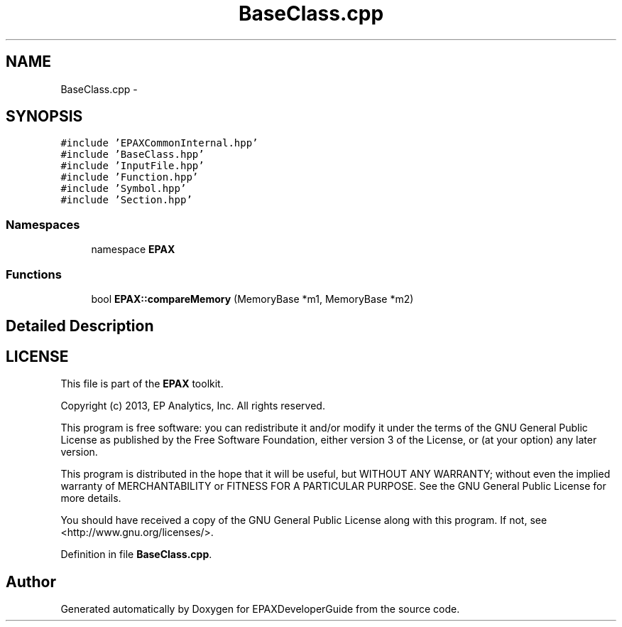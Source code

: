 .TH "BaseClass.cpp" 3 "Fri Feb 7 2014" "Version 0.01" "EPAXDeveloperGuide" \" -*- nroff -*-
.ad l
.nh
.SH NAME
BaseClass.cpp \- 
.SH SYNOPSIS
.br
.PP
\fC#include 'EPAXCommonInternal\&.hpp'\fP
.br
\fC#include 'BaseClass\&.hpp'\fP
.br
\fC#include 'InputFile\&.hpp'\fP
.br
\fC#include 'Function\&.hpp'\fP
.br
\fC#include 'Symbol\&.hpp'\fP
.br
\fC#include 'Section\&.hpp'\fP
.br

.SS "Namespaces"

.in +1c
.ti -1c
.RI "namespace \fBEPAX\fP"
.br
.in -1c
.SS "Functions"

.in +1c
.ti -1c
.RI "bool \fBEPAX::compareMemory\fP (MemoryBase *m1, MemoryBase *m2)"
.br
.in -1c
.SH "Detailed Description"
.PP 
.SH "LICENSE"
.PP
This file is part of the \fBEPAX\fP toolkit\&.
.PP
Copyright (c) 2013, EP Analytics, Inc\&. All rights reserved\&.
.PP
This program is free software: you can redistribute it and/or modify it under the terms of the GNU General Public License as published by the Free Software Foundation, either version 3 of the License, or (at your option) any later version\&.
.PP
This program is distributed in the hope that it will be useful, but WITHOUT ANY WARRANTY; without even the implied warranty of MERCHANTABILITY or FITNESS FOR A PARTICULAR PURPOSE\&. See the GNU General Public License for more details\&.
.PP
You should have received a copy of the GNU General Public License along with this program\&. If not, see <http://www.gnu.org/licenses/>\&. 
.PP
Definition in file \fBBaseClass\&.cpp\fP\&.
.SH "Author"
.PP 
Generated automatically by Doxygen for EPAXDeveloperGuide from the source code\&.
